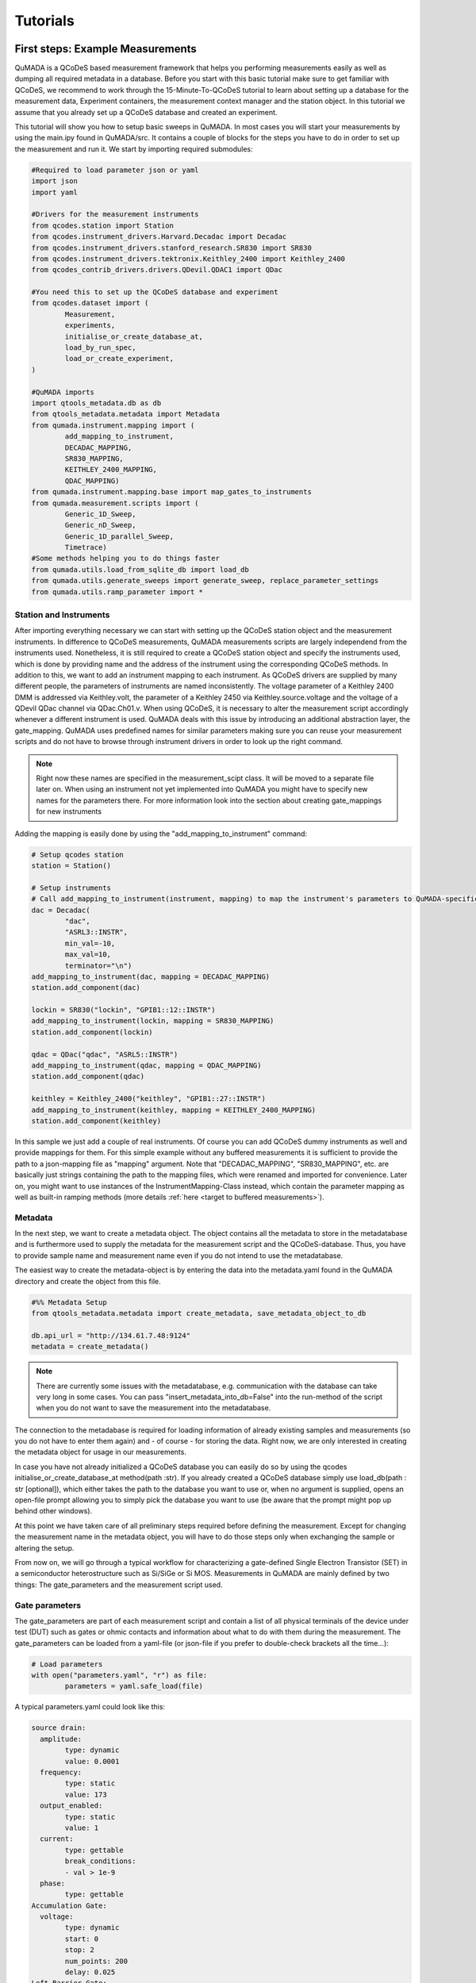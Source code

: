 Tutorials
=========

First steps: Example Measurements
---------------------------------

QuMADA is a QCoDeS based measurement framework that helps you performing measurements easily as well as dumping all required metadata in a database.
Before you start with this basic tutorial make sure to get familiar with QCoDeS, we recommend to work through the 15-Minute-To-QCoDeS tutorial to learn about setting up
a database for the measurement data, Experiment containers, the measurement context manager and the station object.
In this tutorial we assume that you already set up a QCoDeS database and created an experiment.

This tutorial will show you how to setup basic sweeps in QuMADA. In most cases you will start your measurements by using the main.ipy found in QuMADA/src.
It contains a couple of blocks for the steps you have to do in order to set up the measurement and run it. We start by importing required submodules:

.. code-block:: python

	#Required to load parameter json or yaml
	import json
	import yaml

	#Drivers for the measurement instruments
	from qcodes.station import Station
	from qcodes.instrument_drivers.Harvard.Decadac import Decadac
	from qcodes.instrument_drivers.stanford_research.SR830 import SR830
	from qcodes.instrument_drivers.tektronix.Keithley_2400 import Keithley_2400
	from qcodes_contrib_drivers.drivers.QDevil.QDAC1 import QDac

	#You need this to set up the QCoDeS database and experiment
	from qcodes.dataset import (
		Measurement,
		experiments,
		initialise_or_create_database_at,
		load_by_run_spec,
		load_or_create_experiment,
	)

	#QuMADA imports
	import qtools_metadata.db as db
	from qtools_metadata.metadata import Metadata
	from qumada.instrument.mapping import (
		add_mapping_to_instrument,
		DECADAC_MAPPING,
		SR830_MAPPING,
		KEITHLEY_2400_MAPPING,
		QDAC_MAPPING)
	from qumada.instrument.mapping.base import map_gates_to_instruments
	from qumada.measurement.scripts import (
		Generic_1D_Sweep,
		Generic_nD_Sweep,
		Generic_1D_parallel_Sweep,
		Timetrace)
	#Some methods helping you to do things faster
	from qumada.utils.load_from_sqlite_db import load_db
	from qumada.utils.generate_sweeps import generate_sweep, replace_parameter_settings
	from qumada.utils.ramp_parameter import *

###############################
Station and Instruments
###############################


After importing everything necessary we can start with setting up the QCoDeS station object and the measurement instruments.
In difference to QCoDeS measurements, QuMADA measurements scripts are largely independend from the instruments used. Nonetheless, it is still required to create a QCoDeS station
object and specify the instruments used, which is done by providing name and the address of the instrument using the corresponding QCoDeS methods.
In addition to this, we want to add an instrument mapping to each instrument. As QCoDeS drivers are supplied by many different people, the parameters of instruments are named
inconsistently. The voltage parameter of a Keithley 2400 DMM is addressed via Keithley.volt, the parameter of a Keithley 2450 via Keithley.source.voltage and the
voltage of a QDevil QDac channel via QDac.Ch01.v. When using QCoDeS, it is necessary to alter the measurement script accordingly whenever a different instrument is used. QuMADA deals with this issue
by introducing an additional abstraction layer, the gate_mapping. QuMADA uses predefined names for similar parameters making sure you can reuse your measurement scripts and do not have to browse through instrument
drivers in order to look up the right command.

.. note::

	Right now these names are specified in the measurement_scipt class. It will be moved to a separate file later on.
	When using an instrument not yet implemented into QuMADA you might have to specify new names for the parameters there.
	For more information look into the section about creating gate_mappings for new instruments

Adding the mapping is easily done by using the "add_mapping_to_instrument" command:

.. py:function:: add_mapping_to_instrument(instrument, mapping)

	Applies the mapping specified to the instrument

   :instrument: Instrument
   :mapping: str or InstrumentMapping, str has to be the path to a json file that contains the mapping. 
             InstrumentMapping has to be imported from qumada.instrument.mapping and be listed in the corresponding __init__ file
   :return: None

.. code-block:: python

	# Setup qcodes station
	station = Station()

	# Setup instruments
	# Call add_mapping_to_instrument(instrument, mapping) to map the instrument's parameters to QuMADA-specific names.
	dac = Decadac(
		"dac",
		"ASRL3::INSTR",
		min_val=-10,
		max_val=10,
		terminator="\n")
	add_mapping_to_instrument(dac, mapping = DECADAC_MAPPING)
	station.add_component(dac)

	lockin = SR830("lockin", "GPIB1::12::INSTR")
	add_mapping_to_instrument(lockin, mapping = SR830_MAPPING)
	station.add_component(lockin)

	qdac = QDac("qdac", "ASRL5::INSTR")
	add_mapping_to_instrument(qdac, mapping = QDAC_MAPPING)
	station.add_component(qdac)

	keithley = Keithley_2400("keithley", "GPIB1::27::INSTR")
	add_mapping_to_instrument(keithley, mapping = KEITHLEY_2400_MAPPING)
	station.add_component(keithley)

In this sample we just add a couple of real instruments. Of course you can add QCoDeS dummy instruments as well and provide mappings for them.
For this simple example without any buffered measurements it is sufficient to provide the path to a json-mapping file as "mapping" argument. Note that "DECADAC_MAPPING", "SR830_MAPPING", etc. are 
basically just strings containing the path to the mapping files, which were renamed and imported for convenience.
Later on, you might want to use instances of the InstrumentMapping-Class instead, which contain the parameter mapping as well as built-in
ramping methods (more details :ref:`here <target to buffered measurements>`).


#############
Metadata
#############


In the next step, we want to create a metadata object. The object contains all the metadata to store in the metadatabase and is furthermore used to supply
the metadata for the measurement script and the QCoDeS-database. Thus, you have to provide sample name and measurement name even if you do not intend to use
the metadatabase.

The easiest way to create the metadata-object is by entering the data into the metadata.yaml found in the QuMADA directory and create the object from this file.

.. code-block:: python

	#%% Metadata Setup
	from qtools_metadata.metadata import create_metadata, save_metadata_object_to_db

	db.api_url = "http://134.61.7.48:9124"
	metadata = create_metadata()


.. note::

	There are currently some issues with the metadatabase, e.g. communication with the database can take very long in some cases. You can pass "insert_metadata_into_db=False" into the run-method of the script
	when you do not want to save the measurement into the metadatabase.

The connection to the metadabase is required for loading information of already existing samples and measurements (so you do not have to enter them again) and
- of course - for storing the data. Right now, we are only interested in creating the metadata object for usage in our measurements.

In case you have not already initialized a QCoDeS database you can easily do so by using the qcodes initialise_or_create_database_at method(path :str). If you already created a QCoDeS database simply use load_db(path : str [optional]), 
which either takes the path to the database you want to use or, when no argument is supplied,
opens an open-file prompt allowing you to simply pick the database you want to use (be aware that the prompt might pop up behind other windows).

At this point we have taken care of all preliminary steps required before defining the measurement.
Except for changing the measurement name in the metadata object, you will have to do those steps only when exchanging the sample or altering the setup.

From now on, we will go through a typical workflow for characterizing a gate-defined Single Electron Transistor (SET) in a semiconductor heterostructure such as Si/SiGe or Si MOS.
Measurements in QuMADA are mainly defined by two things: The gate_parameters and the measurement script used.


###############################
Gate parameters
###############################

The gate_parameters are part of each measurement script and contain a list of all physical terminals of the device under test (DUT) such as gates or ohmic contacts and information about what to do with them during the measurement.
The gate_parameters can be loaded from a yaml-file (or json-file if you prefer to double-check brackets all the time...):

.. code-block:: python

	# Load parameters
	with open("parameters.yaml", "r") as file:
		parameters = yaml.safe_load(file)

A typical parameters.yaml could look like this:

.. code-block:: yaml

	source drain:
	  amplitude:
		type: dynamic
		value: 0.0001
	  frequency:
		type: static
		value: 173
	  output_enabled:
		type: static
		value: 1
	  current:
		type: gettable
		break_conditions:
		- val > 1e-9
	  phase:
		type: gettable
	Accumulation Gate:
	  voltage:
		type: dynamic
		start: 0
		stop: 2
		num_points: 200
		delay: 0.025
	Left Barrier Gate:
	  voltage:
		type: dynamic
		start: 0
		stop: 2
		num_points: 200
		delay: 0.025
	Right Barrier Gate:
	  voltage:
		type: dynamic
		start: 0
		stop: 2
		num_points: 200
		delay: 0.025
	Plunger Gate:
	  voltage:
		type: dynamic
		start: 0
		stop: 2
		num_points: 200
		delay: 0.025

In our example the SET consists source and drain contact, a global accumulation gate, two barriers and a plunger gate for finetuning the dot potential.
In a first step we want to ramp all the gates in parallel to check whether we can accumulate charges and open a current path through the quantum well.
Furthermore, we want to apply a bias voltage between the source and drain contact and measure the current flowing through them using a lockin amplifier.
Each terminal or gate in QuMADA can have one or more parameters corresponding to physical properties such as voltage or current. In some cases it is still
necessary to think about instrument properties (in this case the lockin has an "output_enabled" parameter) and settings that have to be set. You can either change them
manually before the measurement or include them into the parameters. In the latter case they will be set automatically before the measurement start.

.. note::

	It is planned to move those mere "settings" which are only changed on rare occasions into some default setup files; the corresponding settings are then applied automatically before the
	measurement starts. Only when the required settings deviate from those defaults they have to be specified explicitely in the parameters.

Each of those parameters has a specific type: "dynamic", "static" and/or "gettable".

Dynamic parameters are ramped during the measurement, they require an array of setpoints or - as in our - case a start, stop and num_points value specifying a linear sweep as well as delay representing the delay
inbetween two measurement points. Dynamic parameters are automatically recorded during the measurement.

Static parametes are kept constant during the measurement, they only require a "value" to be set to. Float-valued parameters are ramped to their corresponding starting point at the beginning of a measurement, other parameters are simple set.
Static paramters usually correspond to settings or static gates.

Gettable parameters do not require any additional settings, their value is recorded at each setpoint during the measurement. Nonetheless, you can add "break_conditions" to gettable parameters, which are checked at each setpoint and
will raise an exception and (in most cases) stop the measurement when fulfilled. At the moment only break conditions checking whether the value of a parameters is larger or smaller than the value specified are supported. Break conditions are added
as a list of strings (you can have multiple break conditions) consisting of the "val" keyword (to indicate you are interested in the value of the parameters, more to come), a comparator ("<", ">", "=") and a value. The parts of the strings have to
be separated by blanks.

.. note::

	Note that parameters can be both, gettable and static ("type": "static gettable"). This might be counter intuitive at first as you always know the value of static parameters. However, static parameters are not recorded
	in the QCoDeS database but only stored in the metadata (and the station snapshot) and it might be handy to have the corresponding values together with the measurement data instead of having to search for it elswhere.

In our case we added a maximum current as we want to stop the measurement when the current becomes to large.

#########################
Using Measurement Scripts
#########################

Obviously, the measurement is not yet completely defined. We still have to a create measurement script or -more precisely- a measurement_script object.
In QuMADA all information relevant for the measurement are stored in this object, including the gate_parameters and their mapping to the used instruments,
the details about how the measurement has to be performed and some metadata such as sample and measurement name.

.. code-block:: python

	script = Generic_1D_parallel_Sweep()
	script.setup(parameters, metadata, ramp_rate = 0.3, backsweep_after_break = True)

For our first measurement we use the Generic_1D_parallel_Sweep method, which ramps all dynamic parameter in parallel.

.. note::

	This measurement script uses the setpoints of the first gate_parameter to define the sweeps, the other parameter's setpoints are ignored at the current state.
	It is not trivial to merge arbitrary setpoint arrays with different delays into one sweep, we might improve the script in the future.


Note that we do not directly pass the arguments when creating the object but use the built-in "setup" method. It is required to pass the parameters and a metadata object.
All measurement_script objects have an initialize and a reset method, which take care of ramping/setting all parameters to the correct values and furthermore create a couple of attributes,
like lists of all sweeps, different parameters and so on. Furthermore, they will automatically relabel the parameters in the QCoDeS datasets to match the gate names you specified.
When using the predefined measurement scripts that come with QuMADA those steps are automatically performed whenever you run the measurement. In case you define your own measurement scripts, you are free to use those built-in methods as you need them.
Furthermore, measurement scripts can have keyword arguments specifying details of how the measurement is performed. In this case we set the ramp_rate, which is again built-in into all measurement script objects and defines the ramp_speed used to ramp all parameters
to their starting value as well as the back_after_break parameter, which automatically adds a backsweep to the measurement once a break condition is fulfilled. This is particulary handy for accumulation curves including hysteresis investigations.

At this point we have a well defined measurement script that has a list of gates or terminals and knows what to do with them. The last step is now to assign the terminals to their corresponding instrument channels.


##################################
Mapping terminals to instruments
##################################

Assigning the terminals to their correspoing instruments channels can be either done manually or by passing an already existing gate mapping object. The gate mapping is stored inside the measurement script and can be accessed via measurement_scipt.gate_parameter.
The method we use to perform the gate mapping is:

.. py:function:: map_gates_to_instruments(components, mapping, existing_mapping [optional])

In our case we can simply pass station.components containing all the measurement instruments and their parameters and script.gate_parameters. If we already had a mapping from a previous measurement, we could simply pass it as third argument. Map_gates_to_instruments is also
capable of handling existing mappings with different parameters than the current measurement script, you only have to add the changed parameters manually then.

.. code-block:: python

	map_gates_to_instruments(station.components, measurement_script.gate_parameter)

You are now asked for each registered gate/terminal to specify an instrument (or instrument channel) to map to. All available instruments are listed, you simply have to type in the number corresponding to the correct instrument.
As QuMADA' :ref:`gate mapping<Station and Instruments>` has well defined parameter names the parameters are mapped automatically once the correct measurement instrument is specified.

.. note::

	Right now there are some issues with multichannel instruments such as the DecaDac. The different channels are all part of the same instrument, whenever you assign a parameter to the instrument the first unassigned channel will be mapped.
	In general this means that the channels are assigned in the order of their numbers (first parameter mapped to Channel 1, second parameter mapped to Channel 2, etc.) Make sure to add the parameters to the gate_parameters.yaml in the corresponding order.


Finally you can use

.. py:function:: measurement_script.run()

to start the measurement.

#####################################################
Accessing Measurent Data and Plotting the Measurement
#####################################################

QuMADA does not have separate live-plotting tool so far, instead you have to use the plottr-inspectr as described in the `QCoDeS documentation <https://qcodes.github.io/Qcodes/examples/plotting/How-to-use-Plottr-with-QCoDeS-for-live-plotting.html>`_.
However, the "utils section" has a couple of tools that make working with the QCoDeS database, in which the data is stored, easier.




Adding the QuMADA Buffer Class to Instruments (WIP)
----------------------------------------------------

Using QuMADA for doing buffered measurements requires the measurement instruments to have a QuMADA "Buffered" Class.
In analogy to the gate mapping it will map the instrument's buffer's properties and functions to a common QuMADA interface.

In this tutorial we will go through the most important steps for writing such a class using a Dummy DMM.
The Dummy DMMs Driver can be found in qumada/instrument/custom_drivers/Dummies/dummy_dmm.py.

Our custom buffer inherits from

.. py:class:: Buffer(ABC)

Buffer() contains list of allowed setting names, trigger modes, triggers, etc. required to validate the input parameters.
Furthermore, a couple of required properties and (abstract)methods are defined. This is required to ensure compatibility of custom buffer classes
with QuMADA measurements.

.. code-block:: python

	class DummyDMMBuffer(Buffer):

		"""Buffer for Dummy DMM"""

		AVAILABLE_TRIGGERS: list[str] = ["software"]

		def __init__(self, device: DummyDmm):
			self._device = device
			self._trigger: str | None = None
			self._subscribed_parameters: set[Parameter] = set()
			self._num_points: int | None = None

Our buffer class requires a list of valid triggers (for real instrument those represent different trigger inputs), a trigger property, which is set later during the measurement,
a set of subscribed parameters, which will later contain the parameters you want to measure and the number of datapoints to be stored in the buffer. This value is set when mapping the instruments
to the gate parameters, but is required to compare the number of setpoints with the buffer length.

Now we can add the other required methods and parameters:

.. py:function:: num_points

A num_points property is required a represents the number of setpoints of the measurements. It tells QCodes how many datapoints have to be read out and allows
it to return only the relevant data. Depending on the measurement instrument it is necessary to pass this information on to the driver/the instrument, however, this is done in the setup
method below.
Keep in mind that the buffer settings can contain any combination of two of the parameters sampling_rate, burst_duration and num_points.
In some cases it is required to calculate the num_points from the other two. A possible implementation could look as follows.

.. code-block:: python

	@property
	def num_points(self) -> int | None:
		return self._num_points

	@num_points.setter
    def num_points(self, num_points) -> None:
        if num_points > 16383:
            raise Exception("Dummy Dacs Buffer is to small for this measurement. Please reduce the number of data points or the delay")
        self._num_points = int(num_points)

    def _set_num_points(self) -> None:

        if all(k in self.settings for k in ("sampling_rate", "burst_duration", "num_points")):
            raise Exception("You cannot define sampling_rate, burst_duration and num_points at the same time")
        elif self.settings.get("num_points", False):
            self.num_points = self.settings["num_points"]
        elif all(k in self.settings for k in ("sampling_rate", "burst_duration")):
                    self.num_points = int(
                        np.ceil(self.settings["sampling_rate"] * self.settings["burst_duration"])

.. py:function:: subscribe(self, parameters: list[Parameter]) -> None

We have to tell the QuMADA Buffer as well as the instruments which parameters shall be measured. Therefore, we need a subscribe method.
It requires a list of parameters to add. The subscribe method has to make sure that the chosen parameters are valid (part of the instrument and
usable in combination with the buffer and each other), tell the measurement instrument to write the parameters' measurement values into its buffer and
add the parameters to the _subscribed_parameters property of the buffer class.

.. code-block:: python

    def subscribe(self, parameters: list[Parameter]) -> None:
        assert type(parameters) == list
        for parameter in parameters:
            self._device.buffer.subscribe(parameter)
            self._subscribed_parameters.add(parameter)
